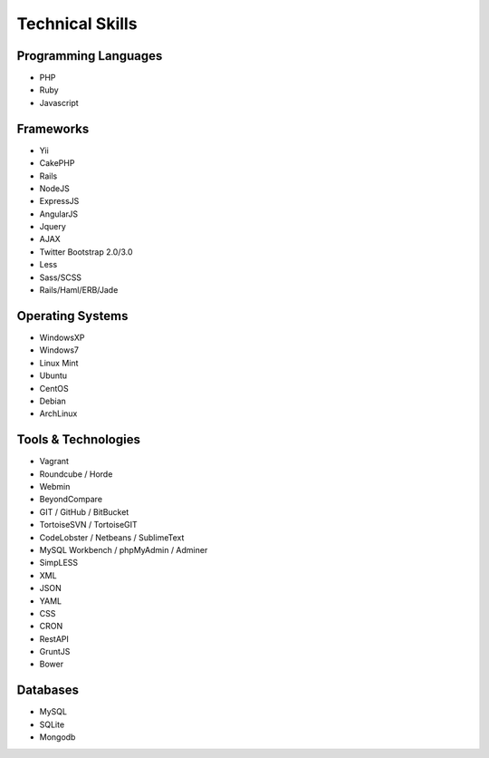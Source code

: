 Technical Skills
================

Programming Languages 
---------------------

- PHP
- Ruby
- Javascript

Frameworks 
----------

- Yii
- CakePHP
- Rails
- NodeJS
- ExpressJS
- AngularJS
- Jquery
- AJAX
- Twitter Bootstrap 2.0/3.0
- Less
- Sass/SCSS
- Rails/Haml/ERB/Jade

Operating Systems
-----------------

- WindowsXP
- Windows7
- Linux Mint
- Ubuntu
- CentOS
- Debian
- ArchLinux

Tools & Technologies
--------------------

- Vagrant
- Roundcube / Horde
- Webmin
- BeyondCompare
- GIT / GitHub / BitBucket
- TortoiseSVN / TortoiseGIT
- CodeLobster / Netbeans / SublimeText
- MySQL Workbench / phpMyAdmin / Adminer
- SimpLESS
- XML
- JSON
- YAML
- CSS
- CRON
- RestAPI
- GruntJS
- Bower

Databases
---------

- MySQL
- SQLite
- Mongodb

